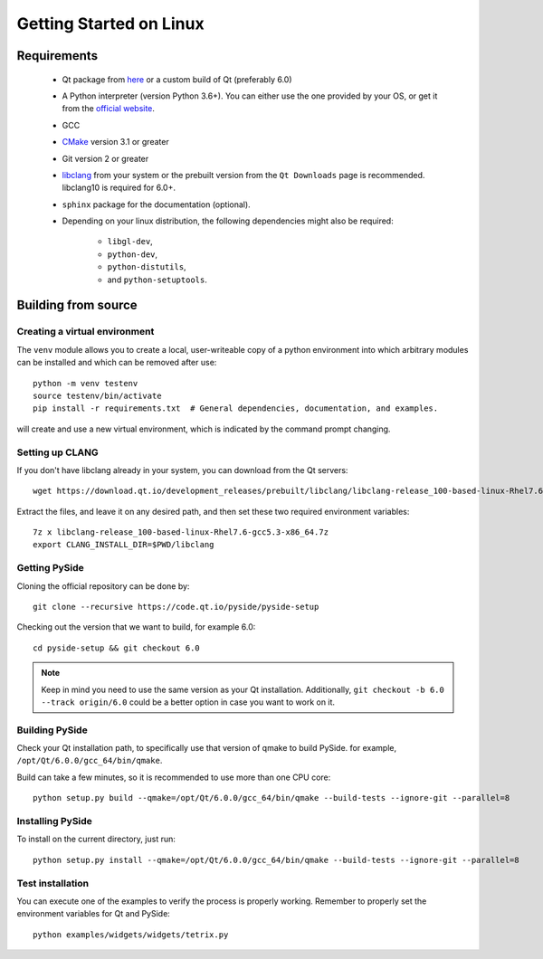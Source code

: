 Getting Started on Linux
==========================

Requirements
------------

 * Qt package from `here`_ or a custom build of Qt (preferably 6.0)
 * A Python interpreter (version Python 3.6+).
   You can either use the one provided by your OS, or get it
   from the `official website`_.
 * GCC
 * `CMake`_  version 3.1 or greater
 * Git version 2 or greater
 * `libclang`_ from your system or the prebuilt version from the ``Qt Downloads`` page is
   recommended. libclang10 is required for 6.0+.
 * ``sphinx`` package for the documentation (optional).
 * Depending on your linux distribution, the following dependencies might also be required:

    * ``libgl-dev``,
    * ``python-dev``,
    * ``python-distutils``,
    * and ``python-setuptools``.

.. _here: https://qt.io/download
.. _official website: https://www.python.org/downloads/
.. _CMake: https://cmake.org/download/
.. _libclang: http://download.qt.io/development_releases/prebuilt/libclang/


Building from source
--------------------

Creating a virtual environment
~~~~~~~~~~~~~~~~~~~~~~~~~~~~~~

The ``venv`` module allows you to create a local, user-writeable copy of a python environment into
which arbitrary modules can be installed and which can be removed after use::

    python -m venv testenv
    source testenv/bin/activate
    pip install -r requirements.txt  # General dependencies, documentation, and examples.

will create and use a new virtual environment, which is indicated by the command prompt changing.

Setting up CLANG
~~~~~~~~~~~~~~~~

If you don't have libclang already in your system, you can download from the Qt servers::

    wget https://download.qt.io/development_releases/prebuilt/libclang/libclang-release_100-based-linux-Rhel7.6-gcc5.3-x86_64.7z

Extract the files, and leave it on any desired path, and then set these two required
environment variables::

    7z x libclang-release_100-based-linux-Rhel7.6-gcc5.3-x86_64.7z
    export CLANG_INSTALL_DIR=$PWD/libclang

Getting PySide
~~~~~~~~~~~~~~

Cloning the official repository can be done by::

    git clone --recursive https://code.qt.io/pyside/pyside-setup

Checking out the version that we want to build, for example 6.0::

    cd pyside-setup && git checkout 6.0

.. note:: Keep in mind you need to use the same version as your Qt installation.
          Additionally, ``git checkout -b 6.0  --track origin/6.0`` could be a better option
          in case you want to work on it.

Building PySide
~~~~~~~~~~~~~~~

Check your Qt installation path, to specifically use that version of qmake to build PySide.
for example, ``/opt/Qt/6.0.0/gcc_64/bin/qmake``.

Build can take a few minutes, so it is recommended to use more than one CPU core::

    python setup.py build --qmake=/opt/Qt/6.0.0/gcc_64/bin/qmake --build-tests --ignore-git --parallel=8

Installing PySide
~~~~~~~~~~~~~~~~~

To install on the current directory, just run::

    python setup.py install --qmake=/opt/Qt/6.0.0/gcc_64/bin/qmake --build-tests --ignore-git --parallel=8

Test installation
~~~~~~~~~~~~~~~~~

You can execute one of the examples to verify the process is properly working.
Remember to properly set the environment variables for Qt and PySide::

    python examples/widgets/widgets/tetrix.py
